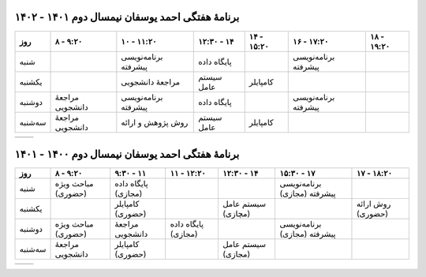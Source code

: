 برنامهٔ هفتگی احمد یوسفان نیمسال دوم ۱۴۰۱ - ۱۴۰۲
-----------------------------------------------------------------------
.. csv-table::
  :header-rows: 1
  :class: smallerelementwithfullborder center tableheaderwithgraybackground
  :align: center


    روز           , ۸ - ۹:۲۰        , ۱۰ - ۱۱:۲۰        , ۱۲:۳۰ - ۱۴  , ۱۴ - ۱۵:۲۰ , ۱۶ - ۱۷:۲۰         , ۱۸ - ۱۹:۲۰
    شنبه          ,                 , برنامه‌نویسی پیشرفته , پایگاه داده      ,             , برنامه‌نویسی پیشرفته  ,
    یکشنبه       ,                 , مراجعهٔ دانشجویی     , سیستم عامل   , کامپایلر         ,                    ,
    دوشنبه       , مراجعهٔ دانشجویی , برنامه‌نویسی پیشرفته , پایگاه داده       ,             , برنامه‌نویسی پیشرفته ,
    سه‌شنبه     , مراجعهٔ دانشجویی , روش پژوهش و ارائه , سیستم عامل    , کامپایلر         ,                    ,

.. list-table::
  :class: table-without-border-class

  * - .. include:: assets/text1.rst
    - .. image:: assets/officehours.png

برنامهٔ هفتگی احمد یوسفان نیمسال دوم ۱۴۰۰ - ۱۴۰۱
---------------------------------------------------------------------------------------
.. csv-table::
  :header-rows: 1
  :class: smallerelementwithfullborder center tableheaderwithgraybackground


    روز           , ۸ - ۹:۲۰        , ۹:۳۰ - ۱۱       , ۱۱ - ۱۲:۲۰      , ۱۲:۳۰ - ۱۴         , ۱۵:۳۰ - ۱۷         , ۱۷ - ۱۸:۲۰
    شنبه          , مباحث ویژه (حضوری)        , پایگاه داده (مجازی)            ,                 ,                     , برنامه‌نویسی پیشرفته (مجازی)   , 
    یکشنبه       ,                 , کامپایلر (حضوری)              ,                 , سیستم عامل (مچازی)            ,                     , روش ارائه (حضوری)
    دوشنبه       , مباحث ویژه (حضوری)        , مراجعهٔ دانشجویی   , پایگاه داده (مجازی)         ,                     , برنامه‌نویسی پیشرفته (مجازی)  ,
    سه‌شنبه      , مراجعهٔ دانشجویی , کامپایلر (حضوری)                ,                , سیستم عامل (مجازی)            ,                     ,

.. list-table::
  :class: table-without-border-class

  * - .. include:: assets/text1.rst
    - .. image:: assets/officehours.png

.. :

  rst2html.py readme.rst office.hours.html --stylesheet=assets/style.css
